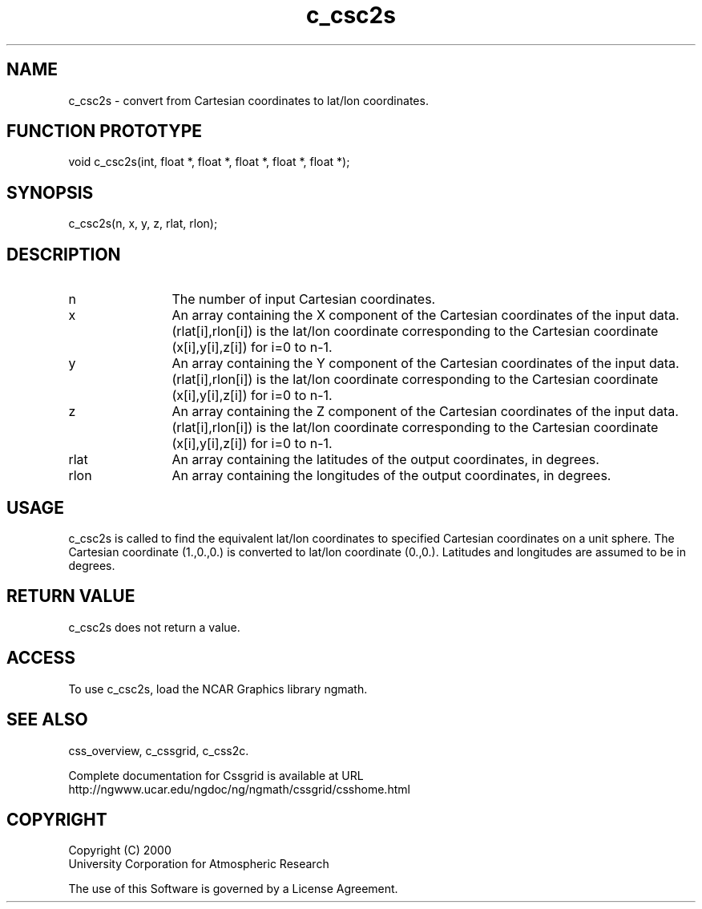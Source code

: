 .\"
.\"	$Id: c_csc2s.m,v 1.4 2008-07-27 03:35:34 haley Exp $
.\"
.TH c_csc2s 3NCARG "MAY 2000" UNIX "NCAR GRAPHICS"
.SH NAME
c_csc2s - convert from Cartesian coordinates to lat/lon coordinates.
.SH FUNCTION PROTOTYPE
.nf
.cs R 24
    void   c_csc2s(int, float *, float *, float *, float *, float *);
.fi
.cs R
.sp
.SH SYNOPSIS
.nf
.cs R 24
    c_csc2s(n, x, y, z, rlat, rlon);
.fi
.cs R
.sp
.SH DESCRIPTION
.IP n 12
The number of input Cartesian coordinates.
.IP x 12
An array containing the X component of the Cartesian 
coordinates of the input data. (rlat[i],rlon[i]) is
the lat/lon coordinate corresponding to the Cartesian
coordinate (x[i],y[i],z[i]) for i=0 to n-1. 
.IP y 12
An array containing the Y component of the Cartesian 
coordinates of the input data. (rlat[i],rlon[i]) is
the lat/lon coordinate corresponding to the Cartesian
coordinate (x[i],y[i],z[i]) for i=0 to n-1. 
.IP z 12
An array containing the Z component of the Cartesian 
coordinates of the input data. (rlat[i],rlon[i]) is
the lat/lon coordinate corresponding to the Cartesian
coordinate (x[i],y[i],z[i]) for i=0 to n-1. 
.IP rlat 12
An array containing the latitudes of the output coordinates,
in degrees. 
.IP rlon 12
An array containing the longitudes of the output coordinates,
in degrees. 
.SH USAGE
c_csc2s is called to find the equivalent lat/lon coordinates
to specified Cartesian coordinates on a unit sphere.
The Cartesian coordinate (1.,0.,0.) is
converted to lat/lon coordinate (0.,0.). Latitudes and 
longitudes are assumed to be in degrees. 
.SH RETURN VALUE
c_csc2s does not return a value.
.SH ACCESS
To use c_csc2s, load the NCAR Graphics library ngmath.
.SH SEE ALSO
css_overview,
c_cssgrid,
c_css2c.
.sp
Complete documentation for Cssgrid is available at URL
.br
http://ngwww.ucar.edu/ngdoc/ng/ngmath/cssgrid/csshome.html
.SH COPYRIGHT
Copyright (C) 2000
.br
University Corporation for Atmospheric Research
.br

The use of this Software is governed by a License Agreement.
